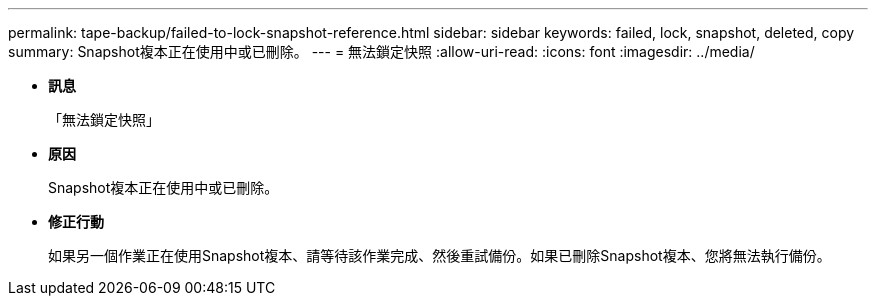 ---
permalink: tape-backup/failed-to-lock-snapshot-reference.html 
sidebar: sidebar 
keywords: failed, lock, snapshot, deleted, copy 
summary: Snapshot複本正在使用中或已刪除。 
---
= 無法鎖定快照
:allow-uri-read: 
:icons: font
:imagesdir: ../media/


* *訊息*
+
「無法鎖定快照」

* *原因*
+
Snapshot複本正在使用中或已刪除。

* *修正行動*
+
如果另一個作業正在使用Snapshot複本、請等待該作業完成、然後重試備份。如果已刪除Snapshot複本、您將無法執行備份。


